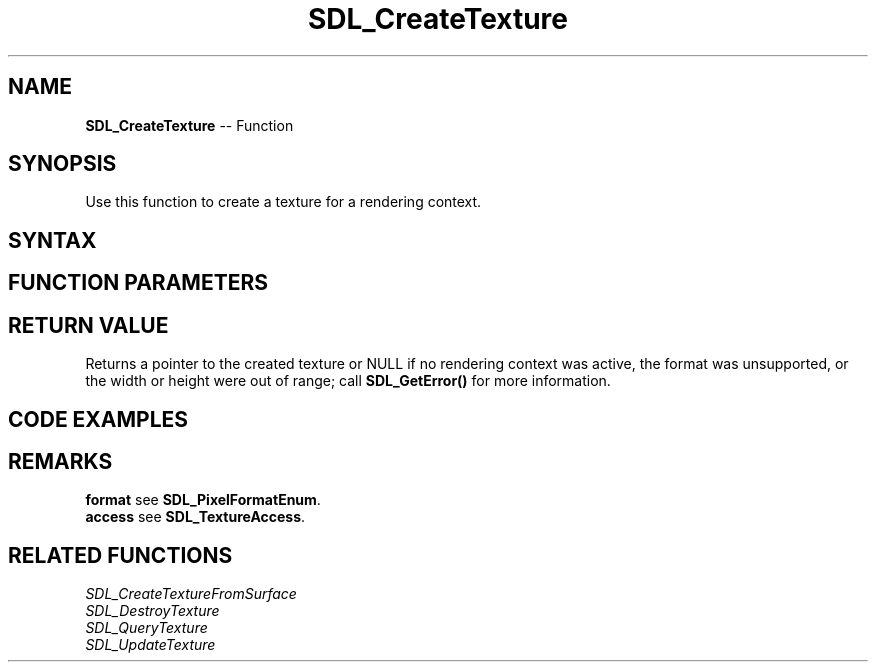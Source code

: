 .TH SDL_CreateTexture 3 "2018.10.07" "https://github.com/haxpor/sdl2-manpage" "SDL2"
.SH NAME
\fBSDL_CreateTexture\fR -- Function

.SH SYNOPSIS
Use this function to create a texture for a rendering context.

.SH SYNTAX
.TS
tab(:) allbox;
a.
T{
.nf
SDL_Texture* SDL_CreateTexture(SDL_Renderer*    renderer,
                               Uint32           format,
                               int              access,
                               int              w,
                               int              h);
.fi
T}
.TE

.SH FUNCTION PARAMETERS
.TS
tab(:) allbox;
ab l.
renderer:the rendering context
format:one of the enumerated values in \fBSDL_PixelFormatEnum\fR; see \fIRemarks\fR for details
access:one of the enumerated values in \fSDL_TextureAccess\fR; see \fRRemearks\fR for details
w:the width of the texture in pixels
h:the height of the texture in pixels
.TE

.SH RETURN VALUE
Returns a pointer to the created texture or NULL if no rendering context was active, the format was unsupported, or the width or height were out of range; call \fBSDL_GetError()\fR for more information.

.SH CODE EXAMPLES
.TS
tab(:) allbox;
a.
T{
.nf
#include "SDL.h"

/* Moving Rectangle */
int main(int argc, char *argv[])
{
  SDL_Window* window;
  SDL_Renderer* renderer;
  SDL_Texture* texture;
  SDL_Event event;
  SDL_Rect r;

  if (SDL_Init(SDL_INIT_VIDEO) < 0) {
    SDL_LogError(SDL_LOG_CATEGORY_APPLICATION, "Couldn't initialize SDL: %s", SDL_GetError());
    return 3;
  }

  window = SDL_CreateWindow("SDL_CreateTexture",
                            SDL_WINDOWPOS_UNDEFINED,
                            SDL_WINDOWPOS_UNDEFINED,
                            1024, 768,
                            SDL_WINDOW_RESIZABLE);
  r.w = 100;
  r.h = 50;

  renderer = SDL_CreateRenderer(window, -1, 0);

  texture = SDL_CreateTexture(renderer, SDL_PIXELFORMAT_RGBA8888, SDL_TEXTUREACCESS_TARGET, 1024, 768);

  while (1) {
    SDL_PollEvent(&event);
    if (event.type == SDL_QUIT)
      break;
    r.x = rand() % 500;
    r.y = rand() % 500;

    SDL_SetRenderTarget(renderer, texture);
    SDL_SetRenderDrawColor(renderer, 0x00, 0x00, 0x00, 0x00);
    SDL_RenderClear(renderer);
    SDL_RenderDrawRect(renderer, &r);
    SDL_SetRenderDrawColor(renderer, 0xFF, 0x00, 0x00, 0x00);
    SDL_RenderFillRect(renderer, &r);
    SDL_SetRenderTarget(renderer, NULL);
    SDL_RenderCopy(renderer, texture, NULL, NULL);
    SDL_RenderPresent(renderer);
  }

  SDL_DestroyRenderer(renderer);
  SDL_Quit();
  return 0;
}
.fi
T}
.TE

.SH REMARKS
\fBformat\fR see \fBSDL_PixelFormatEnum\fR.
.br
\fBaccess\fR see \fBSDL_TextureAccess\fR.

.SH RELATED FUNCTIONS
\fISDL_CreateTextureFromSurface
.br
\fISDL_DestroyTexture
.br
\fISDL_QueryTexture
.br
\fISDL_UpdateTexture

